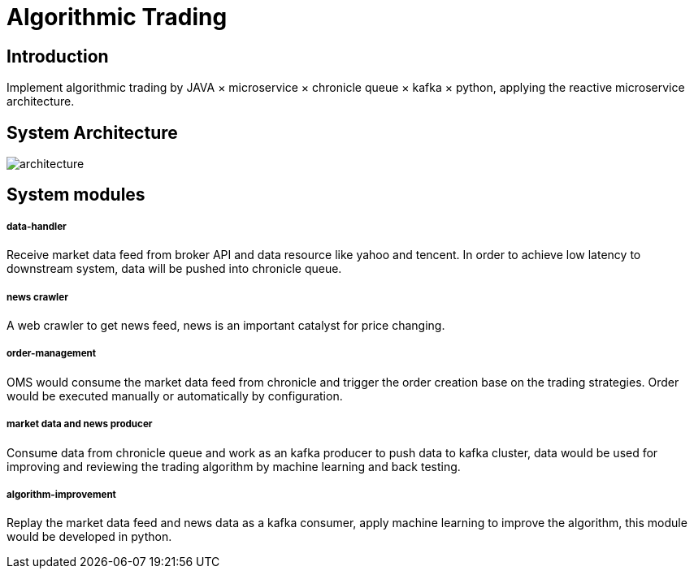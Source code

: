 = Algorithmic Trading
:imagesdir: images®

== Introduction
Implement algorithmic trading by JAVA × microservice × chronicle queue × kafka × python, applying the reactive microservice architecture.

== System Architecture

image::architecture.png[]

== System modules

===== data-handler

Receive market data feed from broker API and data resource like yahoo and tencent.
In order to achieve low latency to downstream system, data will be pushed into chronicle queue.

===== news crawler

A web crawler to get news feed, news is an important catalyst for price changing.

===== order-management

OMS would consume the market data feed from chronicle and trigger the order creation base on the trading strategies. Order would be executed manually or automatically by configuration.

===== market data and news producer

Consume data from chronicle queue and work as an kafka producer to push data to kafka cluster, data would be used for improving and reviewing the trading algorithm by machine learning and back testing.  

===== algorithm-improvement

Replay the market data feed and news data as a kafka consumer, apply machine learning to improve the algorithm, this module would be developed in python.

